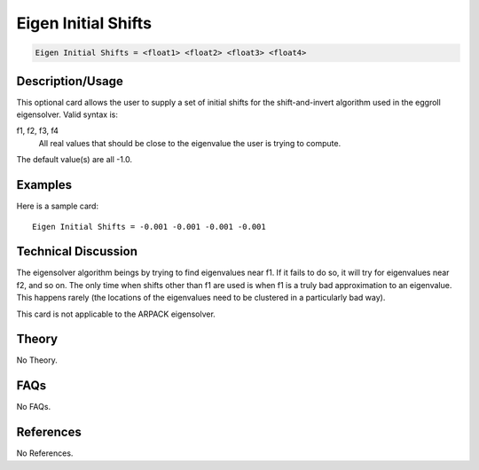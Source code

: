 Eigen Initial Shifts
====================

.. code-block:: none

    Eigen Initial Shifts = <float1> <float2> <float3> <float4>

Description/Usage
-----------------

This optional card allows the user to supply a set of initial shifts for the shift-and-invert 
algorithm used in the eggroll eigensolver. Valid syntax is:

f1, f2, f3, f4
    All real values that should be close to the eigenvalue the user is trying to compute.

The default value(s) are all -1.0.

Examples
--------

Here is a sample card:

::

    Eigen Initial Shifts = -0.001 -0.001 -0.001 -0.001

Technical Discussion
--------------------

The eigensolver algorithm beings by trying to find eigenvalues near f1. If it fails to do 
so, it will try for eigenvalues near f2, and so on. The only time when shifts other than 
f1 are used is when f1 is a truly bad approximation to an eigenvalue. This happens 
rarely (the locations of the eigenvalues need to be clustered in a particularly bad way).

This card is not applicable to the ARPACK eigensolver.

Theory
------

No Theory.

FAQs
----

No FAQs.

References
----------

No References.

